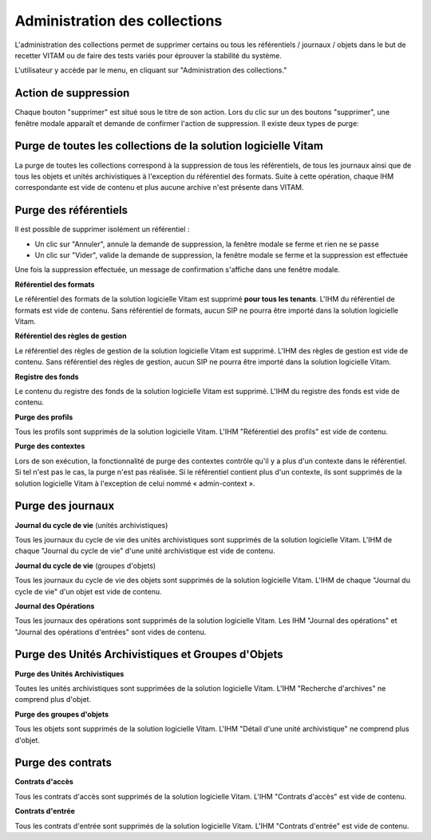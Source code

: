 Administration des collections
##############################

L'administration des collections permet de supprimer certains ou tous les référentiels / journaux / objets dans le but de recetter VITAM ou de faire des tests variés pour éprouver la stabilité du système.

L'utilisateur y accède par le menu, en cliquant sur "Administration des collections."

.. image:: images/RECETTE_admin_collections.png

Action de suppression
=====================

Chaque bouton "supprimer" est situé sous le titre de son action.
Lors du clic sur un des boutons "supprimer", une fenêtre modale apparaît et demande de confirmer l'action de suppression.
Il existe deux types de purge:

Purge de toutes les collections de la solution logicielle Vitam
===============================================================

La purge de toutes les collections correspond à la suppression de tous les référentiels, de tous les journaux ainsi que de tous les objets et unités archivistiques à l'exception du référentiel des formats.
Suite à cette opération, chaque IHM correspondante est vide de contenu et plus aucune archive n'est présente dans VITAM.

Purge des référentiels
======================

Il est possible de supprimer isolément un référentiel : 

* Un clic sur "Annuler", annule la demande de suppression, la fenêtre modale se ferme et rien ne se passe
* Un clic sur "Vider", valide la demande de suppression, la fenêtre modale se ferme et la suppression est effectuée
  
.. image:: images/administration_purge_pop_up.png

Une fois la suppression effectuée, un message de confirmation s'affiche dans une fenêtre modale.

.. image:: images/administration_purge_pop_up_ok.png

**Référentiel des formats**

Le référentiel des formats de la solution logicielle Vitam est supprimé **pour tous les tenants**. L'IHM du référentiel de formats est vide de contenu. Sans référentiel de formats, aucun SIP ne pourra être importé dans la solution logicielle Vitam.

**Référentiel des règles de gestion**

Le référentiel des règles de gestion de la solution logicielle Vitam est supprimé. L'IHM des règles de gestion est vide de contenu. Sans référentiel des règles de gestion, aucun SIP ne pourra être importé dans la solution logicielle Vitam.

**Registre des fonds**

Le contenu du registre des fonds de la solution logicielle Vitam est supprimé. L'IHM du registre des fonds est vide de contenu.

**Purge des profils**

Tous les profils sont supprimés de la solution logicielle Vitam. L'IHM "Référentiel des profils" est vide de contenu.

**Purge des contextes**

Lors de son exécution, la fonctionnalité de purge des contextes contrôle qu'il y a plus d'un contexte dans le référentiel. Si tel n'est pas le cas, la purge n'est pas réalisée. Si le référentiel contient plus d'un contexte, ils sont supprimés de la solution logicielle Vitam à l'exception de celui nommé « admin-context ».

Purge des journaux
==================

**Journal du cycle de vie** (unités archivistiques)

Tous les journaux du cycle de vie des unités archivistiques sont supprimés de la solution logicielle Vitam. L'IHM de chaque "Journal du cycle de vie" d'une unité archivistique est vide de contenu.


**Journal du cycle de vie** (groupes d'objets)

Tous les journaux du cycle de vie des objets sont supprimés de la solution logicielle Vitam. L'IHM de chaque "Journal du cycle de vie" d'un objet est vide de contenu.


**Journal des Opérations**

Tous les journaux des opérations sont supprimés de la solution logicielle Vitam. Les IHM "Journal des opérations" et "Journal des opérations d'entrées" sont vides de contenu.

Purge des Unités Archivistiques et Groupes d'Objets
===================================================

**Purge des Unités Archivistiques**

Toutes les unités archivistiques sont supprimées de la solution logicielle Vitam. L'IHM "Recherche d'archives" ne comprend plus d'objet.

**Purge des groupes d'objets**

Tous les objets sont supprimés de la solution logicielle Vitam. L'IHM "Détail d'une unité archivistique" ne comprend plus d'objet.

Purge des contrats
==================

**Contrats d'accès**

Tous les contrats d'accès sont supprimés de la solution logicielle Vitam. L'IHM "Contrats d'accès" est vide de contenu.

**Contrats d'entrée**

Tous les contrats d'entrée sont supprimés de la solution logicielle Vitam. L'IHM "Contrats d'entrée" est vide de contenu.
